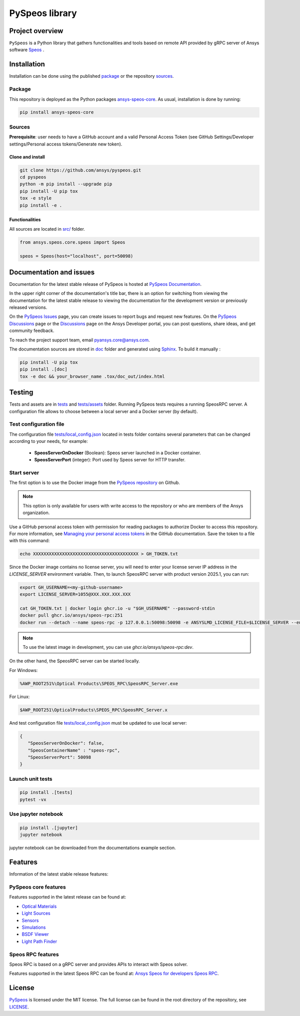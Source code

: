PySpeos library
================
|pyansys| |python| |pypi| |codecov| |GH-CI| |MIT| |ruff|

.. |pyansys| image:: https://img.shields.io/badge/Py-Ansys-ffc107.svg?logo=data:image/png;base64,iVBORw0KGgoAAAANSUhEUgAAABAAAAAQCAIAAACQkWg2AAABDklEQVQ4jWNgoDfg5mD8vE7q/3bpVyskbW0sMRUwofHD7Dh5OBkZGBgW7/3W2tZpa2tLQEOyOzeEsfumlK2tbVpaGj4N6jIs1lpsDAwMJ278sveMY2BgCA0NFRISwqkhyQ1q/Nyd3zg4OBgYGNjZ2ePi4rB5loGBhZnhxTLJ/9ulv26Q4uVk1NXV/f///////69du4Zdg78lx//t0v+3S88rFISInD59GqIH2esIJ8G9O2/XVwhjzpw5EAam1xkkBJn/bJX+v1365hxxuCAfH9+3b9/+////48cPuNehNsS7cDEzMTAwMMzb+Q2u4dOnT2vWrMHu9ZtzxP9vl/69RVpCkBlZ3N7enoDXBwEAAA+YYitOilMVAAAAAElFTkSuQmCC
   :target: https://docs.pyansys.com/
   :alt: PyAnsys

.. |python| image:: https://img.shields.io/pypi/pyversions/ansys-speos-core?logo=pypi
   :target: https://pypi.org/project/ansys-speos-core/
   :alt: Python

.. |pypi| image:: https://img.shields.io/pypi/v/ansys-speos-core.svg?logo=python&logoColor=white&label=PyPI
   :target: https://pypi.org/project/ansys-speos-core
   :alt: PyPI

.. |codecov| image:: https://codecov.io/github/ansys/pyspeos/graph/badge.svg?token=34FKDS6ZKJ
   :target: https://codecov.io/github/ansys/pyspeos
   :alt: Codecov

.. |GH-CI| image:: https://github.com/ansys/pyspeos/actions/workflows/ci_cd.yml/badge.svg
   :target: https://github.com/ansys/pyspeos/actions/workflows/ci_cd.yml

.. |MIT| image:: https://img.shields.io/badge/License-MIT-yellow.svg
   :target: https://opensource.org/licenses/MIT
   :alt: MIT

.. |ruff| image:: https://img.shields.io/endpoint?url=https://raw.githubusercontent.com/astral-sh/ruff/main/assets/badge/v2.json
   :target: https://github.com/astral-sh/ruff
   :alt: Ruff


Project overview
----------------
``PySpeos`` is a Python library that gathers functionalities and tools based on remote API provided by gRPC server of Ansys software `Speos <https://www.ansys.com/products/optics>`_ .

Installation
------------
Installation can be done using the published `package`_ or the repository `sources`_.

Package
~~~~~~~

This repository is deployed as the Python packages `ansys-speos-core <https://pypi.org/project/ansys-speos-core>`_.
As usual, installation is done by running:

.. code:: bash

   pip install ansys-speos-core

Sources
~~~~~~~
**Prerequisite**: user needs to have a GitHub account and a valid Personal Access Token
(see GitHub Settings/Developer settings/Personal access tokens/Generate new token).

Clone and install
^^^^^^^^^^^^^^^^^

.. code:: bash

   git clone https://github.com/ansys/pyspeos.git
   cd pyspeos
   python -m pip install --upgrade pip
   pip install -U pip tox
   tox -e style
   pip install -e .

Functionalities
^^^^^^^^^^^^^^^
All sources are located in `<src/>`_ folder.

.. code:: python

   from ansys.speos.core.speos import Speos

   speos = Speos(host="localhost", port=50098)

Documentation and issues
------------------------

Documentation for the latest stable release of PySpeos is hosted at
`PySpeos Documentation <https://speos.docs.pyansys.com>`_.

In the upper right corner of the documentation's title bar, there is an option for switching from
viewing the documentation for the latest stable release to viewing the documentation for the
development version or previously released versions.

On the `PySpeos Issues <https://github.com/ansys/pyspeos/issues>`_ page,
you can create issues to report bugs and request new features. On the `PySpeos Discussions
<https://github.com/ansys/pyspeos/discussions>`_ page or the `Discussions <https://discuss.ansys.com/>`_
page on the Ansys Developer portal, you can post questions, share ideas, and get community feedback.

To reach the project support team, email `pyansys.core@ansys.com <mailto:pyansys.core@ansys.com>`_.

The documentation sources are stored in `<doc>`_ folder and generated using `Sphinx`_.
To build it manually :

.. code:: bash

   pip install -U pip tox
   pip install .[doc]
   tox -e doc && your_browser_name .tox/doc_out/index.html


Testing
-------
Tests and assets are in `<tests>`_ and `<tests/assets>`_ folder.
Running PySpeos tests requires a running SpeosRPC server.
A configuration file allows to choose between a local server and a Docker server (by default).

Test configuration file
~~~~~~~~~~~~~~~~~~~~~~~
The configuration file `<tests/local_config.json>`_ located in tests folder contains several parameters that can be changed according to your needs, for example:

 - **SpeosServerOnDocker** (Boolean): Speos server launched in a Docker container.
 - **SpeosServerPort** (integer): Port used by Speos server for HTTP transfer.

Start server
~~~~~~~~~~~~

The first option is to use the Docker image from the `PySpeos repository <https://github.com/orgs/ansys/pyspeos>`_ on Github.

.. note::

   This option is only available for users with write access to the repository or
   who are members of the Ansys organization.

Use a GitHub personal access token with permission for reading packages to authorize Docker to access this repository.
For more information, see `Managing your personal access tokens <https://docs.github.com/en/authentication/keeping-your-account-and-data-secure/managing-your-personal-access-tokens>`_ in the GitHub documentation.
Save the token to a file with this command:

.. code-block:: bash

      echo XXXXXXXXXXXXXXXXXXXXXXXXXXXXXXXXXXXXXXXX > GH_TOKEN.txt

Since the Docker image contains no license server, you will need to enter your license server IP address in the `LICENSE_SERVER` environment variable.
Then, to launch SpeosRPC server with product version 2025.1, you can run:

.. code:: bash

   export GH_USERNAME=<my-github-username>
   export LICENSE_SERVER=1055@XXX.XXX.XXX.XXX

   cat GH_TOKEN.txt | docker login ghcr.io -u "$GH_USERNAME" --password-stdin
   docker pull ghcr.io/ansys/speos-rpc:251
   docker run --detach --name speos-rpc -p 127.0.0.1:50098:50098 -e ANSYSLMD_LICENSE_FILE=$LICENSE_SERVER --entrypoint /app/SpeosRPC_Server.x ghcr.io/ansys/speos-rpc:251

.. note::

   To use the latest image in development, you can use `ghcr.io/ansys/speos-rpc:dev`.

On the other hand, the SpeosRPC server can be started locally.

For Windows:

.. code:: bash

    %AWP_ROOT251%\Optical Products\SPEOS_RPC\SpeosRPC_Server.exe

For Linux:

.. code:: bash

    $AWP_ROOT251\OpticalProducts\SPEOS_RPC\SpeosRPC_Server.x

And test configuration file `<tests/local_config.json>`_ must be updated to use local server:

.. code-block:: json

   {
      "SpeosServerOnDocker": false,
      "SpeosContainerName" : "speos-rpc",
      "SpeosServerPort": 50098
   }

Launch unit tests
~~~~~~~~~~~~~~~~~

.. code:: bash

   pip install .[tests]
   pytest -vx

Use jupyter notebook
~~~~~~~~~~~~~~~~~~~~

.. code:: bash

   pip install .[jupyter]
   jupyter notebook

jupyter notebook can be downloaded from the documentations example section.

Features
--------

Information of the latest stable release features:

PySpeos core features
~~~~~~~~~~~~~~~~~~~~~

Features supported in the latest release can be found at:

* `Optical Materials <https://speos.docs.pyansys.com/version/stable/api/ansys/speos/core/opt_prop/OptProp.html>`_
* `Light Sources <https://speos.docs.pyansys.com/version/stable/api/ansys/speos/core/source/index.html>`_
* `Sensors <https://speos.docs.pyansys.com/version/stable/api/ansys/speos/core/sensor/index.html>`_
* `Simulations <https://speos.docs.pyansys.com/version/stable/api/ansys/speos/core/simulation/index.html>`_
* `BSDF Viewer <https://speos.docs.pyansys.com/version/stable/api/ansys/speos/core/bsdf/index.html>`_
* `Light Path Finder <https://speos.docs.pyansys.com/version/stable/api/ansys/speos/core/lxp/LightPathFinder.html>`_

Speos RPC features
~~~~~~~~~~~~~~~~~~

Speos RPC is based on a gRPC server and provides APIs to interact with Speos solver.

Features supported in the latest Speos RPC can be found at:
`Ansys Speos for developers Speos RPC <https://developer.ansys.com/docs/speos>`_.



License
-------
`PySpeos`_ is licensed under the MIT license.
The full license can be found in the root directory of the repository, see `<LICENSE>`_.

.. LINKS AND REFERENCES
.. _PySpeos: https://github.com/ansys/pyspeos
.. _PyAnsys: https://docs.pyansys.com
.. _Sphinx: https://www.sphinx-doc.org/en/master/

